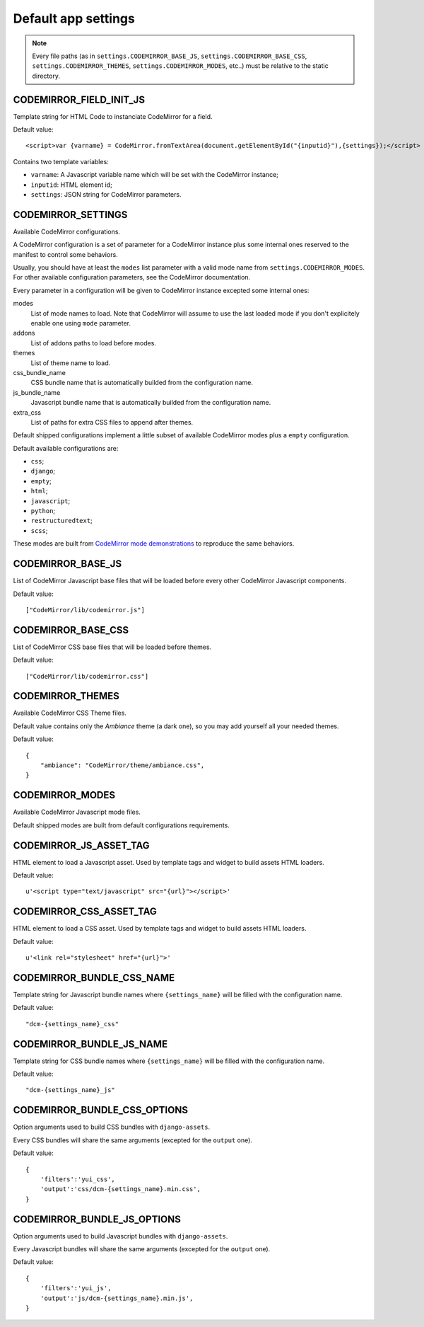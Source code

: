 
Default app settings
====================

.. note::
    Every file paths (as in ``settings.CODEMIRROR_BASE_JS``,
    ``settings.CODEMIRROR_BASE_CSS``, ``settings.CODEMIRROR_THEMES``,
    ``settings.CODEMIRROR_MODES``, etc..) must be relative to the static
    directory.

CODEMIRROR_FIELD_INIT_JS
------------------------

Template string for HTML Code to instanciate CodeMirror for a field.

Default value: ::

    <script>var {varname} = CodeMirror.fromTextArea(document.getElementById("{inputid}"),{settings});</script>

Contains two template variables:

* ``varname``: A Javascript variable name which will be set with the CodeMirror
  instance;
* ``inputid``: HTML element id;
* ``settings``: JSON string for CodeMirror parameters.


CODEMIRROR_SETTINGS
-------------------

Available CodeMirror configurations.

A CodeMirror configuration is a set of parameter for a CodeMirror instance plus
some internal ones reserved to the manifest to control some behaviors.

Usually, you should have at least the ``modes`` list parameter with a
valid mode name from ``settings.CODEMIRROR_MODES``. For other available
configuration parameters, see the CodeMirror documentation.

Every parameter in a configuration will be given to CodeMirror instance
excepted some internal ones:

modes
    List of mode names to load. Note that CodeMirror will assume to
    use the last loaded mode if you don't explicitely enable one using ``mode``
    parameter.
addons
    List of addons paths to load before modes.
themes
    List of theme name to load.
css_bundle_name
    CSS bundle name that is automatically builded from the
    configuration name.
js_bundle_name
    Javascript bundle name that is automatically builded from
    the configuration name.
extra_css
    List of paths for extra CSS files to append after themes.

Default shipped configurations implement a little subset of available
CodeMirror modes plus a ``empty`` configuration.

Default available configurations are:

* ``css``;
* ``django``;
* ``empty``;
* ``html``;
* ``javascript``;
* ``python``;
* ``restructuredtext``;
* ``scss``;

These modes are built from
`CodeMirror mode demonstrations <http://codemirror.net/mode/index.html>`_ to
reproduce the same behaviors.


CODEMIRROR_BASE_JS
------------------

List of CodeMirror Javascript base files that will be loaded before every
other CodeMirror Javascript components.

Default value: ::

    ["CodeMirror/lib/codemirror.js"]


CODEMIRROR_BASE_CSS
-------------------

List of CodeMirror CSS base files that will be loaded before themes.

Default value: ::

    ["CodeMirror/lib/codemirror.css"]

CODEMIRROR_THEMES
-----------------


Available CodeMirror CSS Theme files.

Default value contains only the *Ambiance* theme (a dark one), so you may add
yourself all your needed themes.

Default value: ::

    {
        "ambiance": "CodeMirror/theme/ambiance.css",
    }


CODEMIRROR_MODES
----------------

Available CodeMirror Javascript mode files.

Default shipped modes are built from default configurations requirements.


CODEMIRROR_JS_ASSET_TAG
-----------------------

HTML element to load a Javascript asset. Used by template tags and widget to
build assets HTML loaders.

Default value: ::

    u'<script type="text/javascript" src="{url}"></script>'

CODEMIRROR_CSS_ASSET_TAG
------------------------

HTML element to load a CSS asset. Used by template tags and widget to
build assets HTML loaders.

Default value: ::

    u'<link rel="stylesheet" href="{url}">'


CODEMIRROR_BUNDLE_CSS_NAME
--------------------------

Template string for Javascript bundle names where ``{settings_name}`` will
be filled with the configuration name.

Default value: ::

    "dcm-{settings_name}_css"


CODEMIRROR_BUNDLE_JS_NAME
-------------------------

Template string for CSS bundle names where ``{settings_name}`` will be
filled with the configuration name.

Default value: ::

    "dcm-{settings_name}_js"


CODEMIRROR_BUNDLE_CSS_OPTIONS
-----------------------------

Option arguments used to build CSS bundles with ``django-assets``.

Every CSS bundles will share the same arguments (excepted for the ``output``
one).

Default value: ::

    {
        'filters':'yui_css',
        'output':'css/dcm-{settings_name}.min.css',
    }


CODEMIRROR_BUNDLE_JS_OPTIONS
----------------------------

Option arguments used to build Javascript bundles with ``django-assets``.

Every Javascript bundles will share the same arguments (excepted for the
``output`` one).

Default value: ::

    {
        'filters':'yui_js',
        'output':'js/dcm-{settings_name}.min.js',
    }
